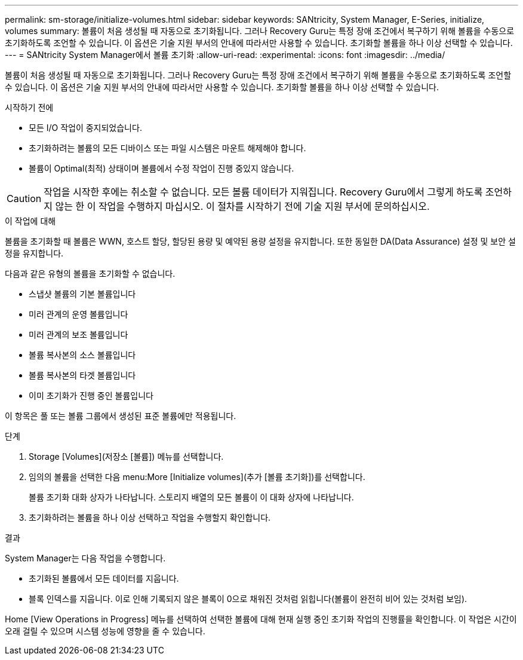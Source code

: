 ---
permalink: sm-storage/initialize-volumes.html 
sidebar: sidebar 
keywords: SANtricity, System Manager, E-Series, initialize, volumes 
summary: 볼륨이 처음 생성될 때 자동으로 초기화됩니다. 그러나 Recovery Guru는 특정 장애 조건에서 복구하기 위해 볼륨을 수동으로 초기화하도록 조언할 수 있습니다. 이 옵션은 기술 지원 부서의 안내에 따라서만 사용할 수 있습니다. 초기화할 볼륨을 하나 이상 선택할 수 있습니다. 
---
= SANtricity System Manager에서 볼륨 초기화
:allow-uri-read: 
:experimental: 
:icons: font
:imagesdir: ../media/


[role="lead"]
볼륨이 처음 생성될 때 자동으로 초기화됩니다. 그러나 Recovery Guru는 특정 장애 조건에서 복구하기 위해 볼륨을 수동으로 초기화하도록 조언할 수 있습니다. 이 옵션은 기술 지원 부서의 안내에 따라서만 사용할 수 있습니다. 초기화할 볼륨을 하나 이상 선택할 수 있습니다.

.시작하기 전에
* 모든 I/O 작업이 중지되었습니다.
* 초기화하려는 볼륨의 모든 디바이스 또는 파일 시스템은 마운트 해제해야 합니다.
* 볼륨이 Optimal(최적) 상태이며 볼륨에서 수정 작업이 진행 중있지 않습니다.


[CAUTION]
====
작업을 시작한 후에는 취소할 수 없습니다. 모든 볼륨 데이터가 지워집니다. Recovery Guru에서 그렇게 하도록 조언하지 않는 한 이 작업을 수행하지 마십시오. 이 절차를 시작하기 전에 기술 지원 부서에 문의하십시오.

====
.이 작업에 대해
볼륨을 초기화할 때 볼륨은 WWN, 호스트 할당, 할당된 용량 및 예약된 용량 설정을 유지합니다. 또한 동일한 DA(Data Assurance) 설정 및 보안 설정을 유지합니다.

다음과 같은 유형의 볼륨을 초기화할 수 없습니다.

* 스냅샷 볼륨의 기본 볼륨입니다
* 미러 관계의 운영 볼륨입니다
* 미러 관계의 보조 볼륨입니다
* 볼륨 복사본의 소스 볼륨입니다
* 볼륨 복사본의 타겟 볼륨입니다
* 이미 초기화가 진행 중인 볼륨입니다


이 항목은 풀 또는 볼륨 그룹에서 생성된 표준 볼륨에만 적용됩니다.

.단계
. Storage [Volumes](저장소 [볼륨]) 메뉴를 선택합니다.
. 임의의 볼륨을 선택한 다음 menu:More [Initialize volumes](추가 [볼륨 초기화])를 선택합니다.
+
볼륨 초기화 대화 상자가 나타납니다. 스토리지 배열의 모든 볼륨이 이 대화 상자에 나타납니다.

. 초기화하려는 볼륨을 하나 이상 선택하고 작업을 수행할지 확인합니다.


.결과
System Manager는 다음 작업을 수행합니다.

* 초기화된 볼륨에서 모든 데이터를 지웁니다.
* 블록 인덱스를 지웁니다. 이로 인해 기록되지 않은 블록이 0으로 채워진 것처럼 읽힙니다(볼륨이 완전히 비어 있는 것처럼 보임).


Home [View Operations in Progress] 메뉴를 선택하여 선택한 볼륨에 대해 현재 실행 중인 초기화 작업의 진행률을 확인합니다. 이 작업은 시간이 오래 걸릴 수 있으며 시스템 성능에 영향을 줄 수 있습니다.
